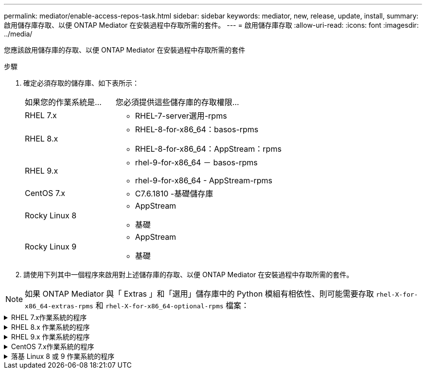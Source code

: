 ---
permalink: mediator/enable-access-repos-task.html 
sidebar: sidebar 
keywords: mediator, new, release, update, install, 
summary: 啟用儲存庫存取、以便 ONTAP Mediator 在安裝過程中存取所需的套件。 
---
= 啟用儲存庫存取
:allow-uri-read: 
:icons: font
:imagesdir: ../media/


[role="lead"]
您應該啟用儲存庫的存取、以便 ONTAP Mediator 在安裝過程中存取所需的套件

.步驟
. 確定必須存取的儲存庫、如下表所示：
+
[cols="35,65"]
|===


| 如果您的作業系統是... | 您必須提供這些儲存庫的存取權限... 


 a| 
RHEL 7.x
 a| 
** RHEL-7-server選用-rpms




 a| 
RHEL 8.x
 a| 
** RHEL-8-for-x86_64：basos-rpms
** RHEL-8-for-x86_64：AppStream：rpms




 a| 
RHEL 9.x
 a| 
** rhel-9-for-x86_64 － basos-rpms
** rhel-9-for-x86_64 - AppStream-rpms




 a| 
CentOS 7.x
 a| 
** C7.6.1810 -基礎儲存庫




 a| 
Rocky Linux 8
 a| 
** AppStream
** 基礎




 a| 
Rocky Linux 9
 a| 
** AppStream
** 基礎


|===
. 請使用下列其中一個程序來啟用對上述儲存庫的存取、以便 ONTAP Mediator 在安裝過程中存取所需的套件。



NOTE: 如果 ONTAP Mediator 與「 Extras 」和「選用」儲存庫中的 Python 模組有相依性、則可能需要存取 `rhel-X-for-x86_64-extras-rpms` 和 `rhel-X-for-x86_64-optional-rpms` 檔案：

.RHEL 7.x作業系統的程序
[#rhel7x%collapsible]
====
如果您的作業系統是 * RHEL 7.x * 、請使用此程序來存取儲存庫：

.步驟
. 訂閱所需的儲存庫：
+
`subscription-manager repos --enable rhel-7-server-optional-rpms`

+
下列範例顯示此命令的執行：

+
[listing]
----
[root@localhost ~]# subscription-manager repos --enable rhel-7-server-optional-rpms
Repository 'rhel-7-server-optional-rpms' is enabled for this system.
----
. 執行 `yum repolist` 命令。
+
下列範例顯示此命令的執行。清單中應會顯示「RHEL-7-server選擇性-rpms」儲存庫。

+
[listing]
----
[root@localhost ~]# yum repolist
Loaded plugins: product-id, search-disabled-repos, subscription-manager
rhel-7-server-optional-rpms | 3.2 kB  00:00:00
rhel-7-server-rpms | 3.5 kB  00:00:00
(1/3): rhel-7-server-optional-rpms/7Server/x86_64/group              |  26 kB  00:00:00
(2/3): rhel-7-server-optional-rpms/7Server/x86_64/updateinfo         | 2.5 MB  00:00:00
(3/3): rhel-7-server-optional-rpms/7Server/x86_64/primary_db         | 8.3 MB  00:00:01
repo id                                      repo name                                             status
rhel-7-server-optional-rpms/7Server/x86_64   Red Hat Enterprise Linux 7 Server - Optional (RPMs)   19,447
rhel-7-server-rpms/7Server/x86_64            Red Hat Enterprise Linux 7 Server (RPMs)              26,758
repolist: 46,205
[root@localhost ~]#
----


====
.RHEL 8.x 作業系統的程序
[#rhel8x%collapsible]
====
如果您的作業系統是 * RHEL 8.x 、請使用此程序來存取儲存庫：

.步驟
. 訂閱所需的儲存庫：
+
`subscription-manager repos --enable rhel-8-for-x86_64-baseos-rpms`

+
`subscription-manager repos --enable rhel-8-for-x86_64-appstream-rpms`

+
下列範例顯示此命令的執行：

+
[listing]
----
[root@localhost ~]# subscription-manager repos --enable rhel-8-for-x86_64-baseos-rpms
Repository 'rhel-8-for-x86_64-baseos-rpms' is enabled for this system.
[root@localhost ~]# subscription-manager repos --enable rhel-8-for-x86_64-appstream-rpms
Repository 'rhel-8-for-x86_64-appstream-rpms' is enabled for this system.
----
. 執行 `yum repolist` 命令。
+
新訂閱的儲存庫應會出現在清單中。



====
.RHEL 9.x 作業系統的程序
[#rhel9x%collapsible]
====
如果您的作業系統為 * RHEL 9.x * 、請使用此程序來存取儲存庫：

.步驟
. 訂閱所需的儲存庫：
+
`subscription-manager repos --enable rhel-9-for-x86_64-baseos-rpms`

+
`subscription-manager repos --enable rhel-9-for-x86_64-appstream-rpms`

+
下列範例顯示此命令的執行：

+
[listing]
----
[root@localhost ~]# subscription-manager repos --enable rhel-9-for-x86_64-baseos-rpms
Repository 'rhel-9-for-x86_64-baseos-rpms' is enabled for this system.
[root@localhost ~]# subscription-manager repos --enable rhel-9-for-x86_64-appstream-rpms
Repository 'rhel-9-for-x86_64-appstream-rpms' is enabled for this system.
----
. 執行 `yum repolist` 命令。
+
新訂閱的儲存庫應會出現在清單中。



====
.CentOS 7.x作業系統的程序
[#centos7x%collapsible]
====
如果您的作業系統為 * CentOS 7.x * 、請使用此程序來啟用儲存庫的存取：


NOTE: 下列範例顯示 CentOS 7.6 的儲存庫、可能無法用於其他 CentOS 版本。將基礎儲存庫用於您的CentOS版本。

.步驟
. 新增C7.6.1810 -基礎儲存庫。C7.6.1810 - 基礎資料保險箱儲存庫包含 ONTAP Mediator 所需的「 kernel-devel 」套件。
. 將下列行新增至/etc/yum、repos.d/CentOS、Vault.repo。
+
[listing]
----
[C7.6.1810-base]
name=CentOS-7.6.1810 - Base
baseurl=http://vault.centos.org/7.6.1810/os/$basearch/
gpgcheck=1
gpgkey=file:///etc/pki/rpm-gpg/RPM-GPG-KEY-CentOS-7
enabled=1
----
. 執行 `yum repolist` 命令。
+
下列範例顯示此命令的執行。Centos-7.6.1810 -基礎儲存庫應出現在清單中。

+
[listing]
----
Loaded plugins: fastestmirror
Loading mirror speeds from cached hostfile
 * base: distro.ibiblio.org
 * extras: distro.ibiblio.org
 * updates: ewr.edge.kernel.org
C7.6.1810-base                                 | 3.6 kB  00:00:00
(1/2): C7.6.1810-base/x86_64/group_gz          | 166 kB  00:00:00
(2/2): C7.6.1810-base/x86_64/primary_db        | 6.0 MB  00:00:04
repo id                      repo name               status
C7.6.1810-base/x86_64        CentOS-7.6.1810 - Base  10,019
base/7/x86_64                CentOS-7 - Base         10,097
extras/7/x86_64              CentOS-7 - Extras       307
updates/7/x86_64             CentOS-7 - Updates      1,010
repolist: 21,433
[root@localhost ~]#
----


====
.落基 Linux 8 或 9 作業系統的程序
[#rocky-linux-8-9%collapsible]
====
如果您的作業系統是 * Rocky Linux 8* 或 * Rocky Linux 9* 、請使用此程序來存取儲存庫：

.步驟
. 訂閱所需的儲存庫：
+
`dnf config-manager --set-enabled baseos`

+
`dnf config-manager --set-enabled appstream`

. 執行 `clean` 營運：
+
`dnf clean all`

. 確認儲存庫清單：
+
`dnf repolist`



....
[root@localhost ~]# dnf config-manager --set-enabled baseos
[root@localhost ~]# dnf config-manager --set-enabled appstream
[root@localhost ~]# dnf clean all
[root@localhost ~]# dnf repolist
repo id                        repo name
appstream                      Rocky Linux 8 - AppStream
baseos                         Rocky Linux 8 - BaseOS
[root@localhost ~]#
....
....
[root@localhost ~]# dnf config-manager --set-enabled baseos
[root@localhost ~]# dnf config-manager --set-enabled appstream
[root@localhost ~]# dnf clean all
[root@localhost ~]# dnf repolist
repo id                        repo name
appstream                      Rocky Linux 9 - AppStream
baseos                         Rocky Linux 9 - BaseOS
[root@localhost ~]#
....
====